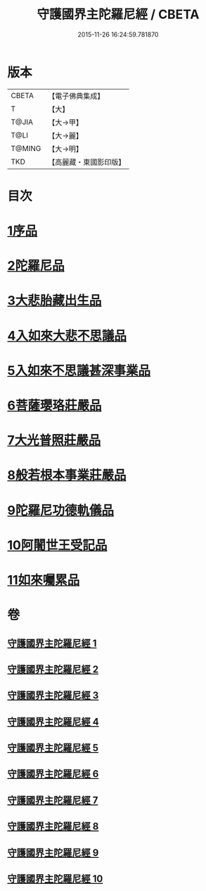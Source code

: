 #+TITLE: 守護國界主陀羅尼經 / CBETA
#+DATE: 2015-11-26 16:24:59.781870
* 版本
 |     CBETA|【電子佛典集成】|
 |         T|【大】     |
 |     T@JIA|【大→甲】   |
 |      T@LI|【大→麗】   |
 |    T@MING|【大→明】   |
 |       TKD|【高麗藏・東國影印版】|

* 目次
* [[file:KR6j0186_001.txt::001-0525a6][1序品]]
* [[file:KR6j0186_001.txt::0526b28][2陀羅尼品]]
* [[file:KR6j0186_003.txt::0536c28][3大悲胎藏出生品]]
* [[file:KR6j0186_004.txt::004-0539a22][4入如來大悲不思議品]]
* [[file:KR6j0186_005.txt::005-0543a22][5入如來不思議甚深事業品]]
* [[file:KR6j0186_007.txt::0556c6][6菩薩瓔珞莊嚴品]]
* [[file:KR6j0186_008.txt::0560c3][7大光普照莊嚴品]]
* [[file:KR6j0186_008.txt::0562a26][8般若根本事業莊嚴品]]
* [[file:KR6j0186_009.txt::009-0565b28][9陀羅尼功德軌儀品]]
* [[file:KR6j0186_010.txt::010-0571c16][10阿闍世王受記品]]
* [[file:KR6j0186_010.txt::0574c25][11如來囑累品]]
* 卷
** [[file:KR6j0186_001.txt][守護國界主陀羅尼經 1]]
** [[file:KR6j0186_002.txt][守護國界主陀羅尼經 2]]
** [[file:KR6j0186_003.txt][守護國界主陀羅尼經 3]]
** [[file:KR6j0186_004.txt][守護國界主陀羅尼經 4]]
** [[file:KR6j0186_005.txt][守護國界主陀羅尼經 5]]
** [[file:KR6j0186_006.txt][守護國界主陀羅尼經 6]]
** [[file:KR6j0186_007.txt][守護國界主陀羅尼經 7]]
** [[file:KR6j0186_008.txt][守護國界主陀羅尼經 8]]
** [[file:KR6j0186_009.txt][守護國界主陀羅尼經 9]]
** [[file:KR6j0186_010.txt][守護國界主陀羅尼經 10]]
